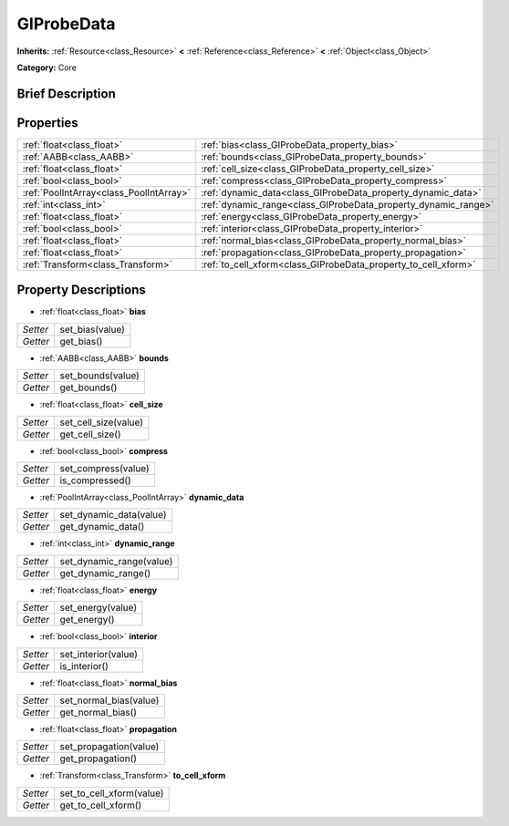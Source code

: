 .. Generated automatically by doc/tools/makerst.py in Godot's source tree.
.. DO NOT EDIT THIS FILE, but the GIProbeData.xml source instead.
.. The source is found in doc/classes or modules/<name>/doc_classes.

.. _class_GIProbeData:

GIProbeData
===========

**Inherits:** :ref:`Resource<class_Resource>` **<** :ref:`Reference<class_Reference>` **<** :ref:`Object<class_Object>`

**Category:** Core

Brief Description
-----------------



Properties
----------

+-----------------------------------------+----------------------------------------------------------------+
| :ref:`float<class_float>`               | :ref:`bias<class_GIProbeData_property_bias>`                   |
+-----------------------------------------+----------------------------------------------------------------+
| :ref:`AABB<class_AABB>`                 | :ref:`bounds<class_GIProbeData_property_bounds>`               |
+-----------------------------------------+----------------------------------------------------------------+
| :ref:`float<class_float>`               | :ref:`cell_size<class_GIProbeData_property_cell_size>`         |
+-----------------------------------------+----------------------------------------------------------------+
| :ref:`bool<class_bool>`                 | :ref:`compress<class_GIProbeData_property_compress>`           |
+-----------------------------------------+----------------------------------------------------------------+
| :ref:`PoolIntArray<class_PoolIntArray>` | :ref:`dynamic_data<class_GIProbeData_property_dynamic_data>`   |
+-----------------------------------------+----------------------------------------------------------------+
| :ref:`int<class_int>`                   | :ref:`dynamic_range<class_GIProbeData_property_dynamic_range>` |
+-----------------------------------------+----------------------------------------------------------------+
| :ref:`float<class_float>`               | :ref:`energy<class_GIProbeData_property_energy>`               |
+-----------------------------------------+----------------------------------------------------------------+
| :ref:`bool<class_bool>`                 | :ref:`interior<class_GIProbeData_property_interior>`           |
+-----------------------------------------+----------------------------------------------------------------+
| :ref:`float<class_float>`               | :ref:`normal_bias<class_GIProbeData_property_normal_bias>`     |
+-----------------------------------------+----------------------------------------------------------------+
| :ref:`float<class_float>`               | :ref:`propagation<class_GIProbeData_property_propagation>`     |
+-----------------------------------------+----------------------------------------------------------------+
| :ref:`Transform<class_Transform>`       | :ref:`to_cell_xform<class_GIProbeData_property_to_cell_xform>` |
+-----------------------------------------+----------------------------------------------------------------+

Property Descriptions
---------------------

.. _class_GIProbeData_property_bias:

- :ref:`float<class_float>` **bias**

+----------+-----------------+
| *Setter* | set_bias(value) |
+----------+-----------------+
| *Getter* | get_bias()      |
+----------+-----------------+

.. _class_GIProbeData_property_bounds:

- :ref:`AABB<class_AABB>` **bounds**

+----------+-------------------+
| *Setter* | set_bounds(value) |
+----------+-------------------+
| *Getter* | get_bounds()      |
+----------+-------------------+

.. _class_GIProbeData_property_cell_size:

- :ref:`float<class_float>` **cell_size**

+----------+----------------------+
| *Setter* | set_cell_size(value) |
+----------+----------------------+
| *Getter* | get_cell_size()      |
+----------+----------------------+

.. _class_GIProbeData_property_compress:

- :ref:`bool<class_bool>` **compress**

+----------+---------------------+
| *Setter* | set_compress(value) |
+----------+---------------------+
| *Getter* | is_compressed()     |
+----------+---------------------+

.. _class_GIProbeData_property_dynamic_data:

- :ref:`PoolIntArray<class_PoolIntArray>` **dynamic_data**

+----------+-------------------------+
| *Setter* | set_dynamic_data(value) |
+----------+-------------------------+
| *Getter* | get_dynamic_data()      |
+----------+-------------------------+

.. _class_GIProbeData_property_dynamic_range:

- :ref:`int<class_int>` **dynamic_range**

+----------+--------------------------+
| *Setter* | set_dynamic_range(value) |
+----------+--------------------------+
| *Getter* | get_dynamic_range()      |
+----------+--------------------------+

.. _class_GIProbeData_property_energy:

- :ref:`float<class_float>` **energy**

+----------+-------------------+
| *Setter* | set_energy(value) |
+----------+-------------------+
| *Getter* | get_energy()      |
+----------+-------------------+

.. _class_GIProbeData_property_interior:

- :ref:`bool<class_bool>` **interior**

+----------+---------------------+
| *Setter* | set_interior(value) |
+----------+---------------------+
| *Getter* | is_interior()       |
+----------+---------------------+

.. _class_GIProbeData_property_normal_bias:

- :ref:`float<class_float>` **normal_bias**

+----------+------------------------+
| *Setter* | set_normal_bias(value) |
+----------+------------------------+
| *Getter* | get_normal_bias()      |
+----------+------------------------+

.. _class_GIProbeData_property_propagation:

- :ref:`float<class_float>` **propagation**

+----------+------------------------+
| *Setter* | set_propagation(value) |
+----------+------------------------+
| *Getter* | get_propagation()      |
+----------+------------------------+

.. _class_GIProbeData_property_to_cell_xform:

- :ref:`Transform<class_Transform>` **to_cell_xform**

+----------+--------------------------+
| *Setter* | set_to_cell_xform(value) |
+----------+--------------------------+
| *Getter* | get_to_cell_xform()      |
+----------+--------------------------+

